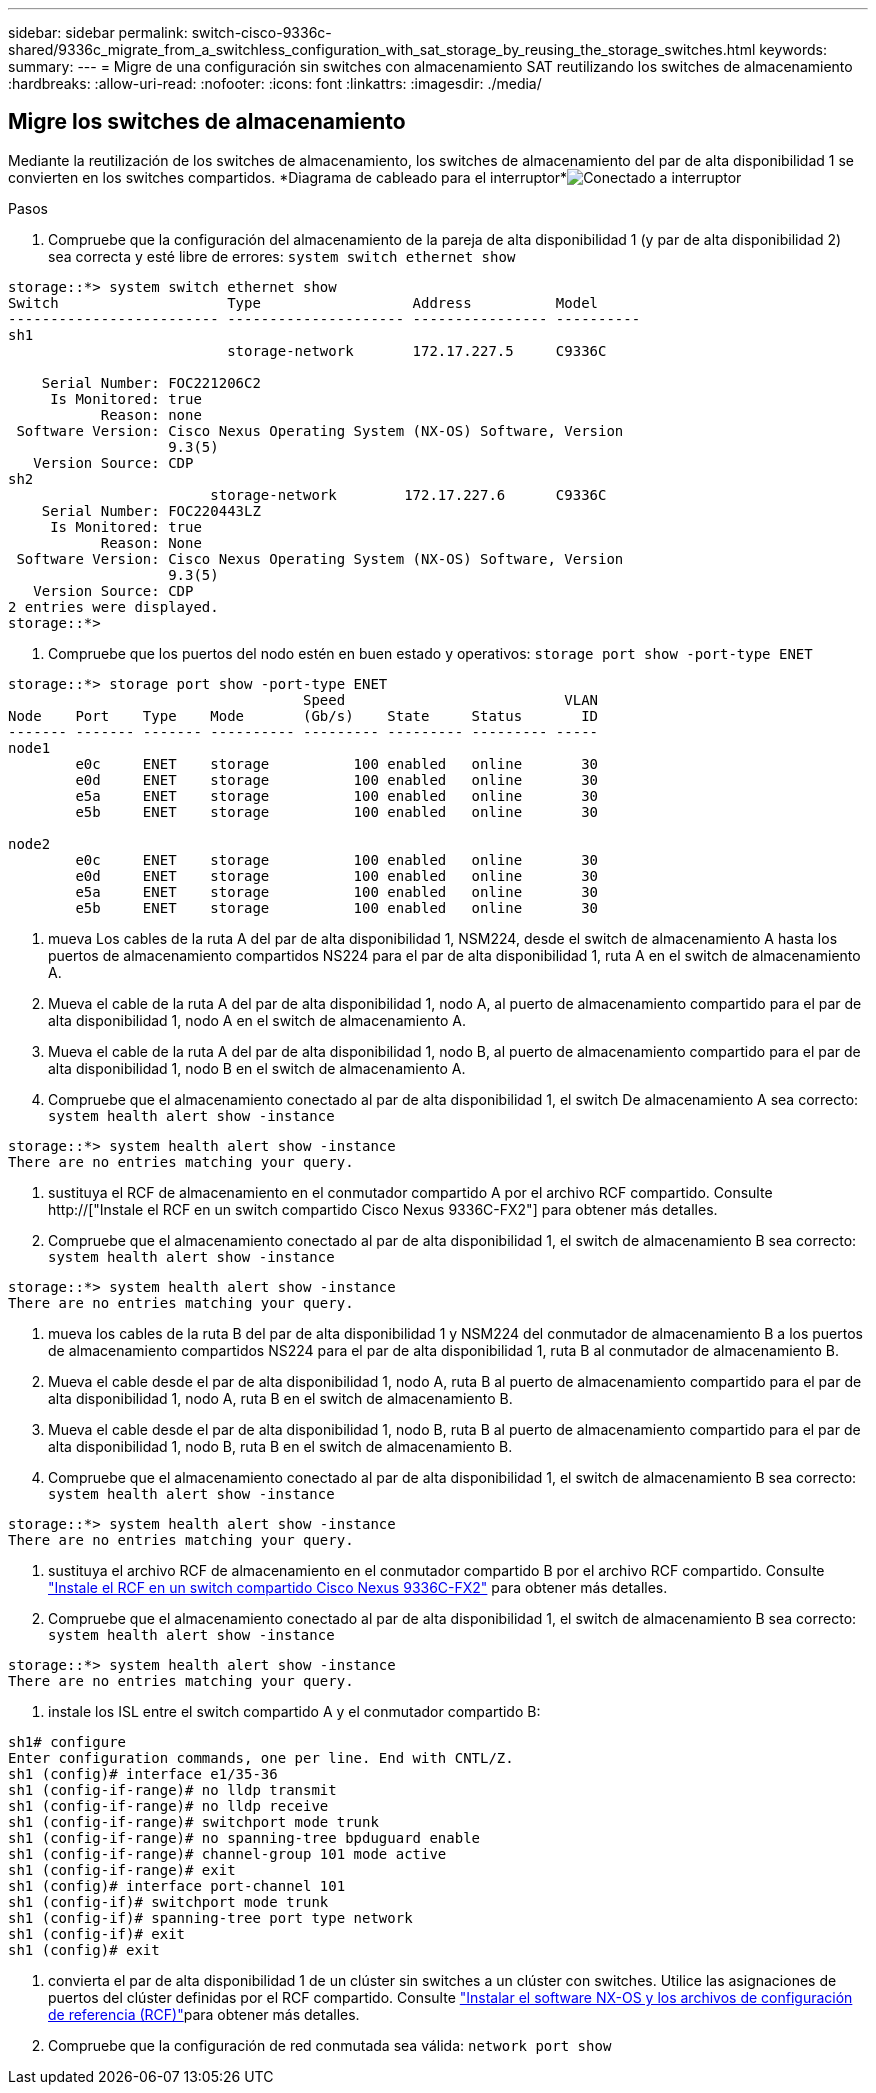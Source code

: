 ---
sidebar: sidebar 
permalink: switch-cisco-9336c-shared/9336c_migrate_from_a_switchless_configuration_with_sat_storage_by_reusing_the_storage_switches.html 
keywords:  
summary:  
---
= Migre de una configuración sin switches con almacenamiento SAT reutilizando los switches de almacenamiento
:hardbreaks:
:allow-uri-read: 
:nofooter: 
:icons: font
:linkattrs: 
:imagesdir: ./media/




== Migre los switches de almacenamiento

Mediante la reutilización de los switches de almacenamiento, los switches de almacenamiento del par de alta disponibilidad 1 se convierten en los switches compartidos. *Diagrama de cableado para el interruptor*image:9336c_image1.jpg["Conectado a interruptor"]

.Pasos
. Compruebe que la configuración del almacenamiento de la pareja de alta disponibilidad 1 (y par de alta disponibilidad 2) sea correcta y esté libre de errores:
`system switch ethernet show`


[listing]
----
storage::*> system switch ethernet show
Switch                    Type                  Address          Model
------------------------- --------------------- ---------------- ----------
sh1
                          storage-network       172.17.227.5     C9336C

    Serial Number: FOC221206C2
     Is Monitored: true
           Reason: none
 Software Version: Cisco Nexus Operating System (NX-OS) Software, Version
                   9.3(5)
   Version Source: CDP
sh2
                        storage-network        172.17.227.6      C9336C
    Serial Number: FOC220443LZ
     Is Monitored: true
           Reason: None
 Software Version: Cisco Nexus Operating System (NX-OS) Software, Version
                   9.3(5)
   Version Source: CDP
2 entries were displayed.
storage::*>
----
. [[step2]]Compruebe que los puertos del nodo estén en buen estado y operativos:
`storage port show -port-type ENET`


[listing]
----
storage::*> storage port show -port-type ENET
                                   Speed                          VLAN
Node    Port    Type    Mode       (Gb/s)    State     Status       ID
------- ------- ------- ---------- --------- --------- --------- -----
node1
        e0c     ENET    storage          100 enabled   online       30
        e0d     ENET    storage          100 enabled   online       30
        e5a     ENET    storage          100 enabled   online       30
        e5b     ENET    storage          100 enabled   online       30

node2
        e0c     ENET    storage          100 enabled   online       30
        e0d     ENET    storage          100 enabled   online       30
        e5a     ENET    storage          100 enabled   online       30
        e5b     ENET    storage          100 enabled   online       30
----
. [[step3]]mueva Los cables de la ruta A del par de alta disponibilidad 1, NSM224, desde el switch de almacenamiento A hasta los puertos de almacenamiento compartidos NS224 para el par de alta disponibilidad 1, ruta A en el switch de almacenamiento A.
. Mueva el cable de la ruta A del par de alta disponibilidad 1, nodo A, al puerto de almacenamiento compartido para el par de alta disponibilidad 1, nodo A en el switch de almacenamiento A.
. Mueva el cable de la ruta A del par de alta disponibilidad 1, nodo B, al puerto de almacenamiento compartido para el par de alta disponibilidad 1, nodo B en el switch de almacenamiento A.
. Compruebe que el almacenamiento conectado al par de alta disponibilidad 1, el switch De almacenamiento A sea correcto:
`system health alert show -instance`


[listing]
----
storage::*> system health alert show -instance
There are no entries matching your query.
----
. [[step7]]sustituya el RCF de almacenamiento en el conmutador compartido A por el archivo RCF compartido. Consulte http://["Instale el RCF en un switch compartido Cisco Nexus 9336C-FX2"] para obtener más detalles.
. Compruebe que el almacenamiento conectado al par de alta disponibilidad 1, el switch de almacenamiento B sea correcto:
`system health alert show -instance`


[listing]
----
storage::*> system health alert show -instance
There are no entries matching your query.
----
. [[step9]]mueva los cables de la ruta B del par de alta disponibilidad 1 y NSM224 del conmutador de almacenamiento B a los puertos de almacenamiento compartidos NS224 para el par de alta disponibilidad 1, ruta B al conmutador de almacenamiento B.
. Mueva el cable desde el par de alta disponibilidad 1, nodo A, ruta B al puerto de almacenamiento compartido para el par de alta disponibilidad 1, nodo A, ruta B en el switch de almacenamiento B.
. Mueva el cable desde el par de alta disponibilidad 1, nodo B, ruta B al puerto de almacenamiento compartido para el par de alta disponibilidad 1, nodo B, ruta B en el switch de almacenamiento B.
. Compruebe que el almacenamiento conectado al par de alta disponibilidad 1, el switch de almacenamiento B sea correcto:
`system health alert show -instance`


[listing]
----
storage::*> system health alert show -instance
There are no entries matching your query.
----
. [[step13]]sustituya el archivo RCF de almacenamiento en el conmutador compartido B por el archivo RCF compartido. Consulte link:9336c_install_nx-os_software_and_reference_configuration_files_@rcfs@.html#install-the-rcf-on-a-cisco-nexus-9336c-fx2-shared-switch["Instale el RCF en un switch compartido Cisco Nexus 9336C-FX2"] para obtener más detalles.
. Compruebe que el almacenamiento conectado al par de alta disponibilidad 1, el switch de almacenamiento B sea correcto:
`system health alert show -instance`


[listing]
----
storage::*> system health alert show -instance
There are no entries matching your query.
----
. [[step15]]instale los ISL entre el switch compartido A y el conmutador compartido B:


[listing]
----
sh1# configure
Enter configuration commands, one per line. End with CNTL/Z.
sh1 (config)# interface e1/35-36
sh1 (config-if-range)# no lldp transmit
sh1 (config-if-range)# no lldp receive
sh1 (config-if-range)# switchport mode trunk
sh1 (config-if-range)# no spanning-tree bpduguard enable
sh1 (config-if-range)# channel-group 101 mode active
sh1 (config-if-range)# exit
sh1 (config)# interface port-channel 101
sh1 (config-if)# switchport mode trunk
sh1 (config-if)# spanning-tree port type network
sh1 (config-if)# exit
sh1 (config)# exit
----
. [[step16]]convierta el par de alta disponibilidad 1 de un clúster sin switches a un clúster con switches. Utilice las asignaciones de puertos del clúster definidas por el RCF compartido. Consulte link:9336c_install_nx-os_software_and_reference_configuration_files_@rcfs@.html["Instalar el software NX-OS y los archivos de configuración de referencia (RCF)"]para obtener más detalles.
. Compruebe que la configuración de red conmutada sea válida:
`network port show`

